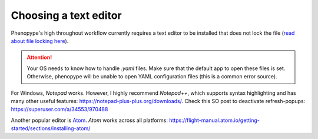 Choosing a text editor
-------------------------

Phenopype's high throughout workflow currently requires a text editor to be installed that does not lock the file (`read about file locking here <https://superuser.com/a/855057/970488>`_).

.. attention::

	Your OS needs to know how to handle `.yaml` files. Make sure that the default app to open these files is set. Otherwise, phenopype will be unable to open YAML configuration files (this is a common error source).


For Windows, `Notepad` works. However, I highly recommend `Notepad++`, which supports syntax highlighting and has many other useful features: https://notepad-plus-plus.org/downloads/. Check this SO post to deactivate refresh-popups: https://superuser.com/a/34553/970488

Another popular editor is `Atom <https://atom.io/>`_. `Atom` works across all platforms: https://flight-manual.atom.io/getting-started/sections/installing-atom/

